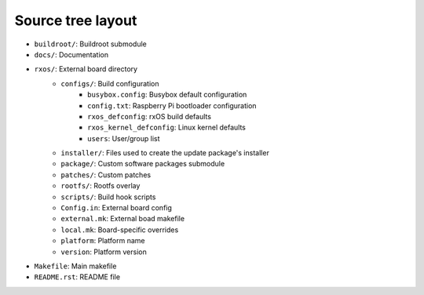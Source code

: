 Source tree layout
==================

- ``buildroot/``: Buildroot submodule
- ``docs/``: Documentation
- ``rxos/``: External board directory
    - ``configs/``: Build configuration
          - ``busybox.config``: Busybox default configuration
          - ``config.txt``: Raspberry Pi bootloader configuration
          - ``rxos_defconfig``: rxOS build defaults
          - ``rxos_kernel_defconfig``: Linux kernel defaults
          - ``users``: User/group list
    - ``installer/``: Files used to create the update package's installer
    - ``package/``: Custom software packages submodule
    - ``patches/``: Custom patches
    - ``rootfs/``: Rootfs overlay
    - ``scripts/``: Build hook scripts
    - ``Config.in``: External board config
    - ``external.mk``: External boad makefile
    - ``local.mk``: Board-specific overrides
    - ``platform``: Platform name
    - ``version``: Platform version
- ``Makefile``: Main makefile
- ``README.rst``: README file
